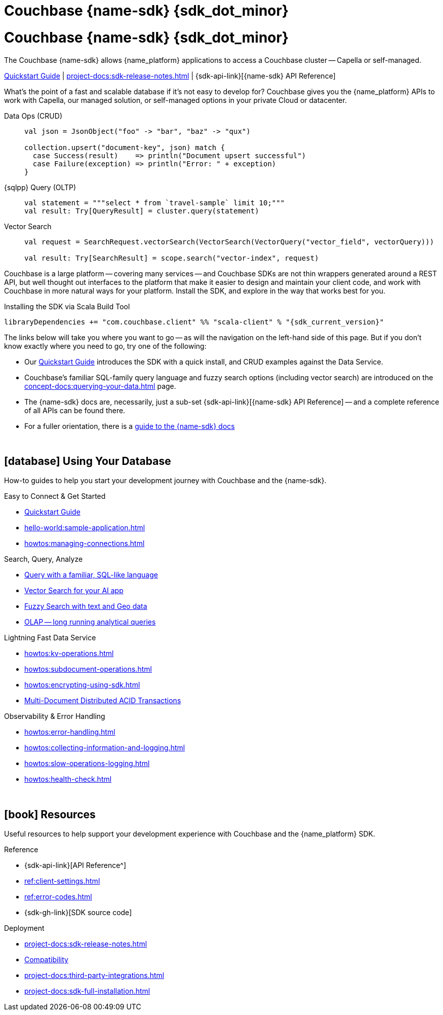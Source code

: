 = Couchbase {name-sdk} {sdk_dot_minor}
:page-layout: landing-page-top-level-sdk
:page-role: tiles
:!sectids:


// Note to editors
// 
// This page pulls in content from -sdk-common-
// and code samples from -example-dir-
// 
// It can be seen built at wwww.
// 
// See the antora.yml file for the {attributes}



= Couchbase {name-sdk} {sdk_dot_minor}

The Couchbase {name-sdk} allows {name_platform} applications to access a Couchbase cluster --
Capella or self-managed.
// -- other SDKs are available for Couchbase Lite (edge or mobile devices) and Capella Columnar (real-time analytics)

xref:hello-world:start-using-sdk.adoc[Quickstart Guide] |
xref:project-docs:sdk-release-notes.adoc[] |
{sdk-api-link}[{name-sdk} API Reference]


What's the point of a fast and scalable database if it's not easy to develop for?
Couchbase gives you the {name_platform} APIs to work with Capella, our managed solution, or self-managed options in your private Cloud or datacenter.


[{tabs}] 
==== 
Data Ops (CRUD)::
+
--

[source,scala]
----
val json = JsonObject("foo" -> "bar", "baz" -> "qux")

collection.upsert("document-key", json) match {
  case Success(result)    => println("Document upsert successful")
  case Failure(exception) => println("Error: " + exception)
}
----
--

{sqlpp} Query (OLTP)::
+
--

[source,scala]
----
val statement = """select * from `travel-sample` limit 10;"""
val result: Try[QueryResult] = cluster.query(statement)
----
--

Vector Search::
+
--

[source,scala]
----
val request = SearchRequest.vectorSearch(VectorSearch(VectorQuery("vector_field", vectorQuery)))

val result: Try[SearchResult] = scope.search("vector-index", request)
----
--
====


Couchbase is a large platform -- covering many services -- and Couchbase SDKs are not thin wrappers generated around a REST API, but well thought out interfaces to the platform that make it easier to design and maintain your client code,
and work with Couchbase in more natural ways for your platform.
Install the SDK, and explore in the way that works best for you.

.Installing the SDK via Scala Build Tool
[source,sbt,subs="normal, attributes"]
----
libraryDependencies += "com.couchbase.client" %% "scala-client" % "{sdk_current_version}"
----


The links below will take you where you want to go -- as will the navigation on the left-hand side of this page.
But if you don't know exactly where you need to go, try one of the following:

* Our xref:hello-world:start-using-sdk.adoc[Quickstart Guide] introduces the SDK with a quick install, and CRUD examples against the Data Service.
* Couchbase's familiar SQL-family query language and fuzzy search options (including vector search) are introduced on the xref:concept-docs:querying-your-data.adoc[] page.
* The {name-sdk} docs are, necessarily, just a sub-set {sdk-api-link}[{name-sdk} API Reference] -- and a complete reference of all APIs can be found there.
* For a fuller orientation, there is a xref:project-docs:metadoc-about-these-sdk-docs.adoc[guide to the {name-sdk} docs]


{empty} +

== icon:database[] Using Your Database

How-to guides to help you start your development journey with Couchbase and the {name-sdk}.

++++
<div class="card-row two-column-row">
++++

[.column]
.Easy to Connect & Get Started
* xref:hello-world:start-using-sdk.adoc[Quickstart Guide]
* xref:hello-world:sample-application.adoc[]
* xref:howtos:managing-connections.adoc[]
// * xref:hello-world:student-record-developer-tutorial.adoc[Beginners' Couchbase Tutorial]

[.column]
.Search, Query, Analyze
* xref:howtos:sqlpp-queries-with-sdk.adoc[Query with a familiar, SQL-like language]
* xref:howtos:vector-searching-with-sdk.adoc[Vector Search for your AI app]
* xref:howtos:full-text-searching-with-sdk.adoc[Fuzzy Search with text and Geo data]
* xref:howtos:analytics-using-sdk.adoc[OLAP -- long running analytical queries]

// For Real-Time Analytics, see our xref:[Capella Columnar SDKs].

[.column]
.Lightning Fast Data Service
* xref:howtos:kv-operations.adoc[]
* xref:howtos:subdocument-operations.adoc[]
* xref:howtos:encrypting-using-sdk.adoc[]
* xref:howtos:distributed-acid-transactions-from-the-sdk.adoc[Multi-Document Distributed ACID Transactions]

[.column]
.Observability & Error Handling
* xref:howtos:error-handling.adoc[]
* xref:howtos:collecting-information-and-logging.adoc[]
* xref:howtos:slow-operations-logging.adoc[]
* xref:howtos:health-check.adoc[]

++++
</div>
++++

////
== icon:graduation-cap[] Learn

Take a deep-dive into the SDK concept material and learn more about Couchbase.

++++
<div class="card-row two-column-row">
++++

[.column]
.Data Concepts
* xref:concept-docs:data-model.adoc[]
* xref:concept-docs:data-services.adoc[Service Selection]
* xref:concept-docs:encryption.adoc[Field Level Encryption]

[.column]
.Errors & Diagnostics Concepts
* xref:concept-docs:errors.adoc[]
* xref:concept-docs:response-time-observability.adoc[]
* xref:concept-docs:durability-replication-failure-considerations.adoc[]

++++
</div>
++++
////

{empty} +

== icon:book[] Resources

Useful resources to help support your development experience with Couchbase and the {name_platform} SDK.

++++
<div class="card-row two-column-row">
++++

[.column]
.Reference
* {sdk-api-link}[API Reference^]
* xref:ref:client-settings.adoc[]
* xref:ref:error-codes.adoc[]
* {sdk-gh-link}[SDK source code]
// * xref:ref:glossary.adoc[Glossary]
// * xref:ref:travel-app-data-model.adoc[]

[.column]
.Deployment
* xref:project-docs:sdk-release-notes.adoc[]
* xref:project-docs:compatibility.adoc[Compatibility]
// * https://docs-archive.couchbase.com/home/index.html[Older Versions Archive]
// ** xref:project-docs:migrating-sdk-code-to-3.n.adoc[]
* xref:project-docs:third-party-integrations.adoc[]
* xref:project-docs:sdk-full-installation.adoc[]

++++
</div>
++++
